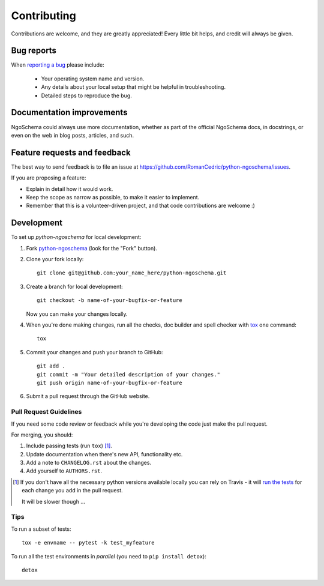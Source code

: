 ============
Contributing
============

Contributions are welcome, and they are greatly appreciated! Every
little bit helps, and credit will always be given.

Bug reports
===========

When `reporting a bug <https://github.com/RomanCedric/python-ngoschema/issues>`_ please include:

    * Your operating system name and version.
    * Any details about your local setup that might be helpful in troubleshooting.
    * Detailed steps to reproduce the bug.

Documentation improvements
==========================

NgoSchema could always use more documentation, whether as part of the
official NgoSchema docs, in docstrings, or even on the web in blog posts,
articles, and such.

Feature requests and feedback
=============================

The best way to send feedback is to file an issue at https://github.com/RomanCedric/python-ngoschema/issues.

If you are proposing a feature:

* Explain in detail how it would work.
* Keep the scope as narrow as possible, to make it easier to implement.
* Remember that this is a volunteer-driven project, and that code contributions are welcome :)

Development
===========

To set up `python-ngoschema` for local development:

1. Fork `python-ngoschema <https://github.com/RomanCedric/python-ngoschema>`_
   (look for the "Fork" button).
2. Clone your fork locally::

    git clone git@github.com:your_name_here/python-ngoschema.git

3. Create a branch for local development::

    git checkout -b name-of-your-bugfix-or-feature

   Now you can make your changes locally.

4. When you're done making changes, run all the checks, doc builder and spell checker with `tox <http://tox.readthedocs.io/en/latest/install.html>`_ one command::

    tox

5. Commit your changes and push your branch to GitHub::

    git add .
    git commit -m "Your detailed description of your changes."
    git push origin name-of-your-bugfix-or-feature

6. Submit a pull request through the GitHub website.

Pull Request Guidelines
-----------------------

If you need some code review or feedback while you're developing the code just make the pull request.

For merging, you should:

1. Include passing tests (run ``tox``) [1]_.
2. Update documentation when there's new API, functionality etc.
3. Add a note to ``CHANGELOG.rst`` about the changes.
4. Add yourself to ``AUTHORS.rst``.

.. [1] If you don't have all the necessary python versions available locally you can rely on Travis - it will
       `run the tests <https://travis-ci.org/RomanCedric/python-ngoschema/pull_requests>`_ for each change you add in the pull request.

       It will be slower though ...

Tips
----

To run a subset of tests::

    tox -e envname -- pytest -k test_myfeature

To run all the test environments in *parallel* (you need to ``pip install detox``)::

    detox
